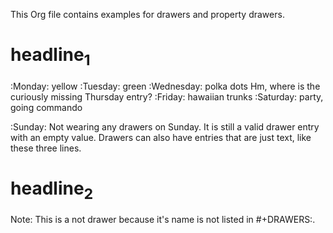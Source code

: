 #+DRAWERS: MyDrawers TestDrawer
#+EMPTY_ATTRIBUTE: 

This Org file contains examples for drawers and property drawers.

* headline_1
  :MyDrawers: 
  :Monday:   yellow
  :Tuesday:  green
  :Wednesday: polka dots
  Hm, where is the curiously missing Thursday entry?
  :Friday:   hawaiian trunks
  :Saturday: party, going commando
  :Sunday:   
  Not wearing any drawers on Sunday. It is still a valid drawer entry
  with an empty value. Drawers can also have entries that are just
  text, like these three lines.
  :END:
  
* headline_2
  :NotADrawer:
  Note: This is a not drawer because it's name is not listed in #+DRAWERS:.
  :END:

